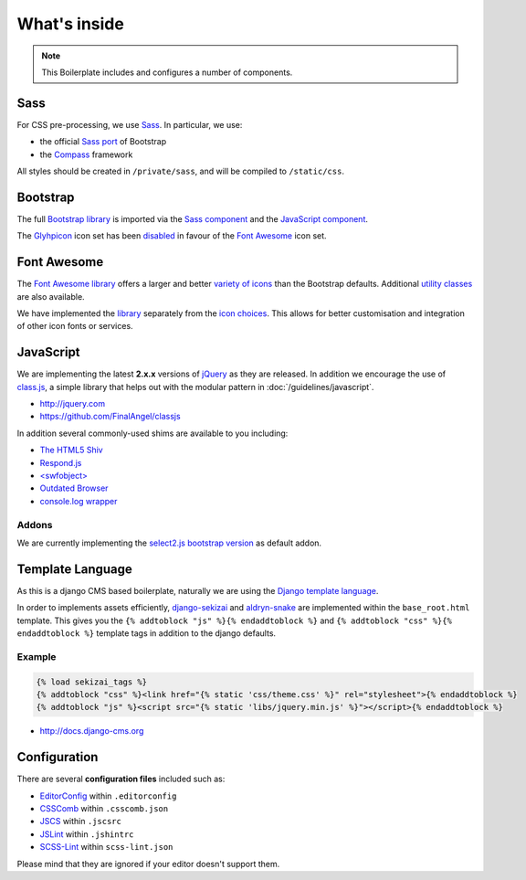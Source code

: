 *************
What's inside
*************

.. note::

    This Boilerplate includes and configures a number of components.


Sass
====

For CSS pre-processing, we use `Sass <http://sass-lang.com>`_. In particular, we use:

* the official `Sass port <https://github.com/twbs/bootstrap-sass>`_ of Bootstrap
* the `Compass <http://compass-style.org>`_ framework

All styles should be created in ``/private/sass``, and will be compiled to ``/static/css``.


Bootstrap
=========

The full `Bootstrap library <http://getbootstrap.com>`_ is imported via the `Sass component
<https://github.com/aldryn/aldryn-boilerplate-bootstrap3/blob/master/private/sass/libs/_bootstrap.scss>`_ and the
`JavaScript component
<https://github.com/aldryn/aldryn-boilerplate-bootstrap3/blob/master/static/js/libs/bootstrap.min.js>`_.

The `Glyhpicon <http://getbootstrap.com/components/#glyphicons>`_ icon set has been `disabled
<https://github.com/aldryn/aldryn-boilerplate-bootstrap3/blob/master/private/sass/libs/_bootstrap.scss#L14>`_
in favour of the `Font Awesome <http://fortawesome.github.io/Font-Awesome/>`_ icon set.


Font Awesome
============

The `Font Awesome library <http://fortawesome.github.io/Font-Awesome>`_ offers a larger and better `variety of icons
<http://fortawesome.github.io/Font-Awesome/icons/>`_ than the Bootstrap defaults. Additional `utility classes
<http://fortawesome.github.io/Font-Awesome/examples/>`_ are also available.

We have implemented the `library
<https://github.com/aldryn/aldryn-boilerplate-bootstrap3/blob/master/private/sass/libs/_fontawesome.scss>`_ separately
from the `icon choices
<https://github.com/aldryn/aldryn-boilerplate-bootstrap3/blob/master/private/sass/layout/_iconography.scss>`_. This
allows for better customisation and integration of other icon fonts or services.


JavaScript
==========

We are implementing the latest **2.x.x** versions of `jQuery <http://jquery.com>`_ as they are
released. In addition we encourage the use of `class.js <https://github.com/FinalAngel/classjs>`_, a simple library
that helps out with the modular pattern in :doc:`/guidelines/javascript`.

- http://jquery.com
- https://github.com/FinalAngel/classjs

In addition several commonly-used shims are available to you including:

- `The HTML5 Shiv <https://github.com/aFarkas/html5shiv>`_
- `Respond.js <https://github.com/scottjehl/Respond>`_
- `<swfobject> <https://code.google.com/p/swfobject>`_
- `Outdated Browser <http://outdatedbrowser.com>`_
- `console.log wrapper <https://developer.chrome.com/devtools/docs/console-api>`_


Addons
------

We are currently implementing the `select2.js bootstrap version
<http://fk.github.io/select2-bootstrap-css/>`_ as default addon.


Template Language
=================

As this is a django CMS based boilerplate, naturally we are using the `Django template language
<https://docs.djangoproject.com/en/dev/topics/templates/>`_.

In order to implements assets efficiently, `django-sekizai <https://github.com/ojii/django-sekizai>`_ and
`aldryn-snake <https://github.com/aldryn/aldryn-snake>`_ are implemented within the ``base_root.html`` template.
This gives you the ``{% addtoblock "js" %}{% endaddtoblock %}`` and ``{% addtoblock "css" %}{% endaddtoblock %}``
template tags in addition to the django defaults.


Example
-------

.. code-block:: django

    {% load sekizai_tags %}
    {% addtoblock "css" %}<link href="{% static 'css/theme.css' %}" rel="stylesheet">{% endaddtoblock %}
    {% addtoblock "js" %}<script src="{% static 'libs/jquery.min.js' %}"></script>{% endaddtoblock %}

- http://docs.django-cms.org


Configuration
=============

There are several **configuration files** included such as:

- `EditorConfig <http://editorconfig.org/>`_ within  ``.editorconfig``
- `CSSComb <http://csscomb.com/>`_ within ``.csscomb.json``
- `JSCS <http://jscs.info/>`_ within ``.jscsrc``
- `JSLint <http://www.jslint.com/>`_ within ``.jshintrc``
- `SCSS-Lint <https://github.com/brigade/scss-lint>`_ within ``scss-lint.json``

Please mind that they are ignored if your editor doesn't support them.
